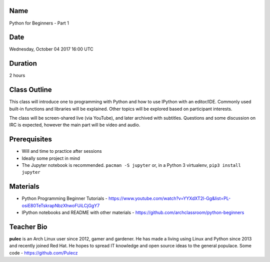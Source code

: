 Name
====
Python for Beginners - Part 1

Date
====
Wednesday, October 04 2017 16:00 UTC

Duration
========
2 hours

Class Outline
=============
This class will introduce one to programming with Python and how to use IPython
with an editor/IDE. Commonly used built-in functions and libraries will be
explained. Other topics will be explored based on participant interests.

The class will be screen-shared live (via YouTube), and later archived with
subtitles. Questions and some discussion on IRC is expected, however the main
part will be video and audio.

Prerequisites
=============
* Will and time to practice after sessions
* Ideally some project in mind

* The Jupyter notebook is recommended. ``pacman -S jupyter`` or, in a Python 3
  virtualenv, ``pip3 install jupyter``

Materials
=========
* Python Programming Beginner Tutorials -
  https://www.youtube.com/watch?v=YYXdXT2l-Gg&list=PL-osiE80TeTskrapNbzXhwoFUiLCjGgY7
* IPython notebooks and README with other materials -
  https://github.com/archclassroom/python-beginners

Teacher Bio
===========

**pulec** is an Arch Linux user since 2012, gamer and gardener. He has made a
living using Linux and Python since 2013 and recently joined Red Hat. He hopes
to spread IT knowledge and open source ideas to the general populace.
Some code - https://github.com/Pulecz
